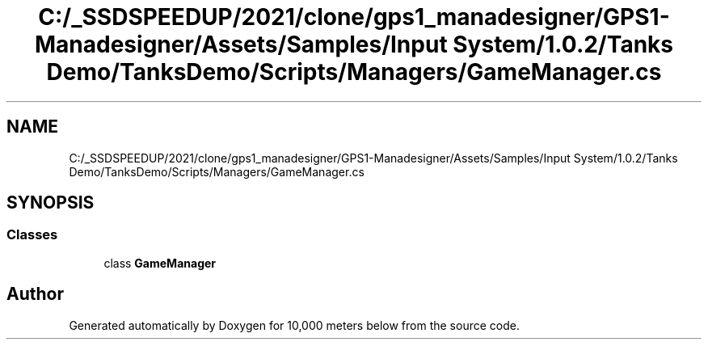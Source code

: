 .TH "C:/_SSDSPEEDUP/2021/clone/gps1_manadesigner/GPS1-Manadesigner/Assets/Samples/Input System/1.0.2/Tanks Demo/TanksDemo/Scripts/Managers/GameManager.cs" 3 "Sun Dec 12 2021" "10,000 meters below" \" -*- nroff -*-
.ad l
.nh
.SH NAME
C:/_SSDSPEEDUP/2021/clone/gps1_manadesigner/GPS1-Manadesigner/Assets/Samples/Input System/1.0.2/Tanks Demo/TanksDemo/Scripts/Managers/GameManager.cs
.SH SYNOPSIS
.br
.PP
.SS "Classes"

.in +1c
.ti -1c
.RI "class \fBGameManager\fP"
.br
.in -1c
.SH "Author"
.PP 
Generated automatically by Doxygen for 10,000 meters below from the source code\&.
